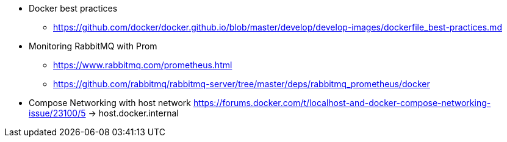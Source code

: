 * Docker best practices
** https://github.com/docker/docker.github.io/blob/master/develop/develop-images/dockerfile_best-practices.md
* Monitoring RabbitMQ with Prom
** https://www.rabbitmq.com/prometheus.html
** https://github.com/rabbitmq/rabbitmq-server/tree/master/deps/rabbitmq_prometheus/docker

* Compose Networking with host network
https://forums.docker.com/t/localhost-and-docker-compose-networking-issue/23100/5
-> host.docker.internal

